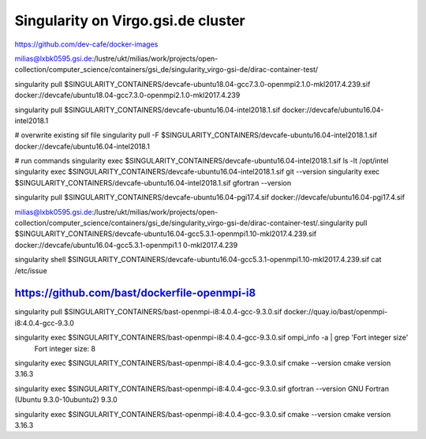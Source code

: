 Singularity on Virgo.gsi.de cluster
===================================

https://github.com/dev-cafe/docker-images

milias@lxbk0595.gsi.de:/lustre/ukt/milias/work/projects/open-collection/computer_science/containers/gsi_de/singularity_virgo-gsi-de/dirac-container-test/

singularity pull $SINGULARITY_CONTAINERS/devcafe-ubuntu18.04-gcc7.3.0-openmpi2.1.0-mkl2017.4.239.sif docker://devcafe/ubuntu18.04-gcc7.3.0-openmpi2.1.0-mkl2017.4.239

singularity pull $SINGULARITY_CONTAINERS/devcafe-ubuntu16.04-intel2018.1.sif  docker://devcafe/ubuntu16.04-intel2018.1

# overwrite existing sif file
singularity pull -F  $SINGULARITY_CONTAINERS/devcafe-ubuntu16.04-intel2018.1.sif  docker://devcafe/ubuntu16.04-intel2018.1 

# run commands
singularity exec $SINGULARITY_CONTAINERS/devcafe-ubuntu16.04-intel2018.1.sif ls -lt /opt/intel
singularity exec $SINGULARITY_CONTAINERS/devcafe-ubuntu16.04-intel2018.1.sif git --version
singularity exec $SINGULARITY_CONTAINERS/devcafe-ubuntu16.04-intel2018.1.sif gfortran --version


singularity pull $SINGULARITY_CONTAINERS/devcafe-ubuntu16.04-pgi17.4.sif  docker://devcafe/ubuntu16.04-pgi17.4.sif


milias@lxbk0595.gsi.de:/lustre/ukt/milias/work/projects/open-collection/computer_science/containers/gsi_de/singularity_virgo-gsi-de/dirac-container-test/.singularity pull  $SINGULARITY_CONTAINERS/devcafe-ubuntu16.04-gcc5.3.1-openmpi1.10-mkl2017.4.239.sif    docker://devcafe/ubuntu16.04-gcc5.3.1-openmpi1.1
0-mkl2017.4.239

singularity shell $SINGULARITY_CONTAINERS/devcafe-ubuntu16.04-gcc5.3.1-openmpi1.10-mkl2017.4.239.sif cat /etc/issue


https://github.com/bast/dockerfile-openmpi-i8
---------------------------------------------
singularity  pull  $SINGULARITY_CONTAINERS/bast-openmpi-i8:4.0.4-gcc-9.3.0.sif   docker://quay.io/bast/openmpi-i8:4.0.4-gcc-9.3.0 

singularity exec $SINGULARITY_CONTAINERS/bast-openmpi-i8:4.0.4-gcc-9.3.0.sif ompi_info -a | grep 'Fort integer size'
       Fort integer size: 8

singularity exec $SINGULARITY_CONTAINERS/bast-openmpi-i8:4.0.4-gcc-9.3.0.sif cmake --version
cmake version 3.16.3

singularity exec $SINGULARITY_CONTAINERS/bast-openmpi-i8:4.0.4-gcc-9.3.0.sif gfortran --version
GNU Fortran (Ubuntu 9.3.0-10ubuntu2) 9.3.0

singularity exec $SINGULARITY_CONTAINERS/bast-openmpi-i8:4.0.4-gcc-9.3.0.sif cmake --version
cmake version 3.16.3


